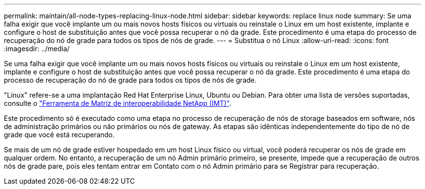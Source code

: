 ---
permalink: maintain/all-node-types-replacing-linux-node.html 
sidebar: sidebar 
keywords: replace linux node 
summary: Se uma falha exigir que você implante um ou mais novos hosts físicos ou virtuais ou reinstale o Linux em um host existente, implante e configure o host de substituição antes que você possa recuperar o nó da grade. Este procedimento é uma etapa do processo de recuperação do nó de grade para todos os tipos de nós de grade. 
---
= Substitua o nó Linux
:allow-uri-read: 
:icons: font
:imagesdir: ../media/


[role="lead"]
Se uma falha exigir que você implante um ou mais novos hosts físicos ou virtuais ou reinstale o Linux em um host existente, implante e configure o host de substituição antes que você possa recuperar o nó da grade. Este procedimento é uma etapa do processo de recuperação do nó de grade para todos os tipos de nós de grade.

"Linux" refere-se a uma implantação Red Hat Enterprise Linux, Ubuntu ou Debian. Para obter uma lista de versões suportadas, consulte o https://imt.netapp.com/matrix/#welcome["Ferramenta de Matriz de interoperabilidade NetApp (IMT)"^].

Este procedimento só é executado como uma etapa no processo de recuperação de nós de storage baseados em software, nós de administração primários ou não primários ou nós de gateway. As etapas são idênticas independentemente do tipo de nó de grade que você está recuperando.

Se mais de um nó de grade estiver hospedado em um host Linux físico ou virtual, você poderá recuperar os nós de grade em qualquer ordem. No entanto, a recuperação de um nó Admin primário primeiro, se presente, impede que a recuperação de outros nós de grade pare, pois eles tentam entrar em Contato com o nó Admin primário para se Registrar para recuperação.
